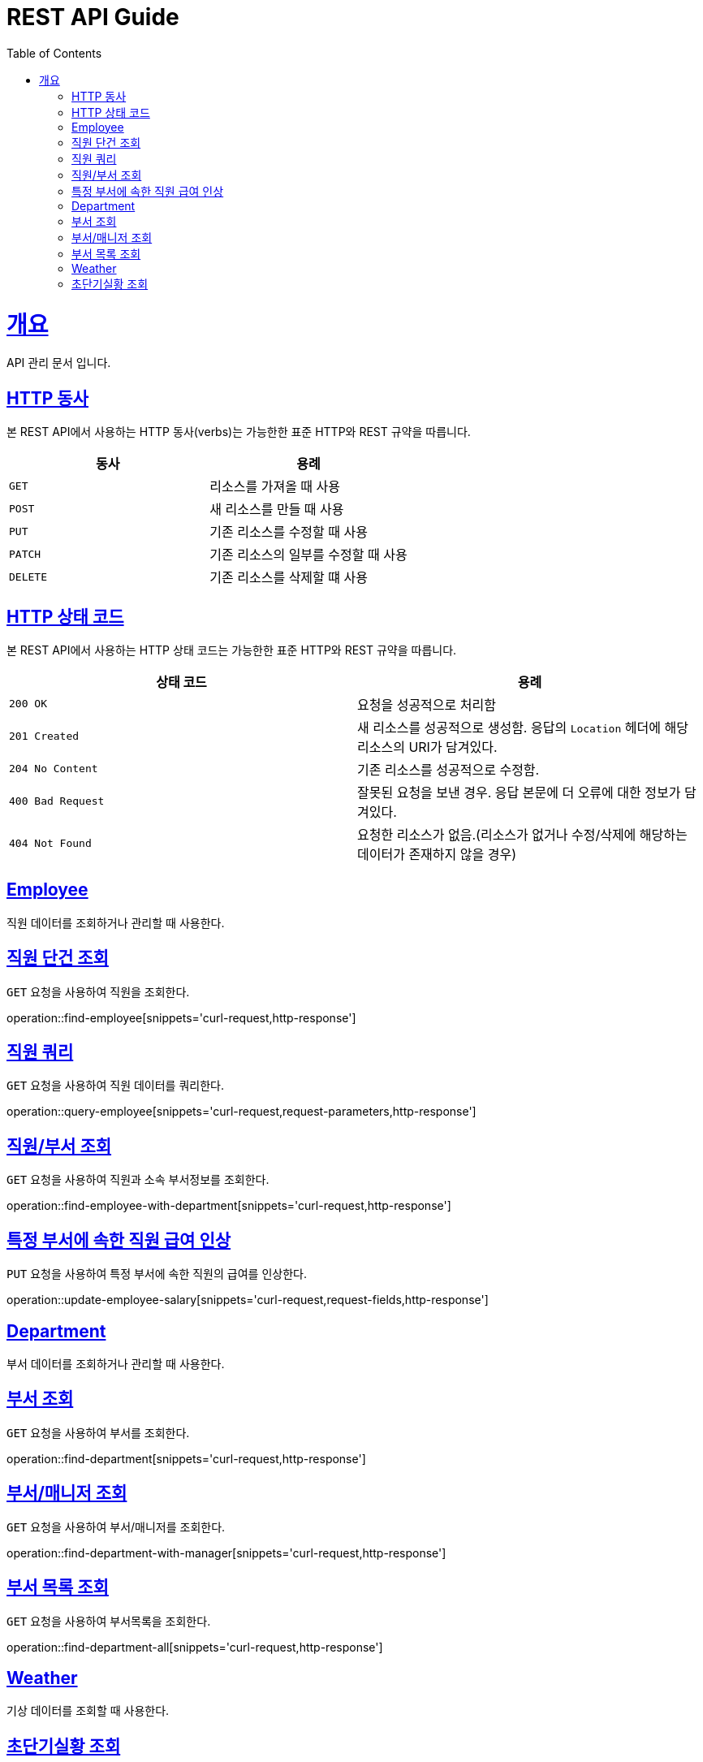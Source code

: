 = REST API Guide
:doctype: book
:icons: font
:source-highlighter: highlightjs
:toc: left
:toclevels: 4
:sectlinks:
:operation-curl-request-title: Example request
:operation-http-response-title: Example response

[[overview]]
= 개요
API 관리 문서 입니다.

[[overview-http-verbs]]
== HTTP 동사

본 REST API에서 사용하는 HTTP 동사(verbs)는 가능한한 표준 HTTP와 REST 규약을 따릅니다.

|===
| 동사 | 용례

| `GET`
| 리소스를 가져올 때 사용

| `POST`
| 새 리소스를 만들 때 사용

| `PUT`
| 기존 리소스를 수정할 때 사용

| `PATCH`
| 기존 리소스의 일부를 수정할 때 사용

| `DELETE`
| 기존 리소스를 삭제할 떄 사용
|===

[[overview-http-status-codes]]
== HTTP 상태 코드

본 REST API에서 사용하는 HTTP 상태 코드는 가능한한 표준 HTTP와 REST 규약을 따릅니다.

|===
| 상태 코드 | 용례

| `200 OK`
| 요청을 성공적으로 처리함

| `201 Created`
| 새 리소스를 성공적으로 생성함. 응답의 `Location` 헤더에 해당 리소스의 URI가 담겨있다.

| `204 No Content`
| 기존 리소스를 성공적으로 수정함.

| `400 Bad Request`
| 잘못된 요청을 보낸 경우. 응답 본문에 더 오류에 대한 정보가 담겨있다.

| `404 Not Found`
| 요청한 리소스가 없음.(리소스가 없거나 수정/삭제에 해당하는 데이터가 존재하지 않을 경우)
|===

[[resources-employee]]
== Employee

직원 데이터를 조회하거나 관리할 때 사용한다.

[[resources-find-employee]]
== 직원 단건 조회

`GET` 요청을 사용하여 직원을 조회한다.

operation::find-employee[snippets='curl-request,http-response']

[[resources-query-employee]]
== 직원 쿼리

`GET` 요청을 사용하여 직원 데이터를 쿼리한다.

operation::query-employee[snippets='curl-request,request-parameters,http-response']

[[resources-find-employee-with-department]]
== 직원/부서 조회

`GET` 요청을 사용하여 직원과 소속 부서정보를 조회한다.

operation::find-employee-with-department[snippets='curl-request,http-response']

[[resources-update-employee-salary]]
== 특정 부서에 속한 직원 급여 인상

`PUT` 요청을 사용하여 특정 부서에 속한 직원의 급여를 인상한다.

operation::update-employee-salary[snippets='curl-request,request-fields,http-response']

[[resources-department]]
== Department

부서 데이터를 조회하거나 관리할 때 사용한다.

[[resources-find-department]]
== 부서 조회

`GET` 요청을 사용하여 부서를 조회한다.

operation::find-department[snippets='curl-request,http-response']

[[resources-find-department-with-manager]]
== 부서/매니저 조회

`GET` 요청을 사용하여 부서/매니저를 조회한다.

operation::find-department-with-manager[snippets='curl-request,http-response']

[[resources-find-department-all]]
== 부서 목록 조회

`GET` 요청을 사용하여 부서목록을 조회한다.

operation::find-department-all[snippets='curl-request,http-response']

[[resources-weather]]
== Weather

기상 데이터를 조회할 때 사용한다.

[[resources-find-weahter]]
== 초단기실황 조회

`GET` 요청을 사용하여 초단기실황을 조회한다.

operation::find-weather[snippets='curl-request,request-fields,http-response']